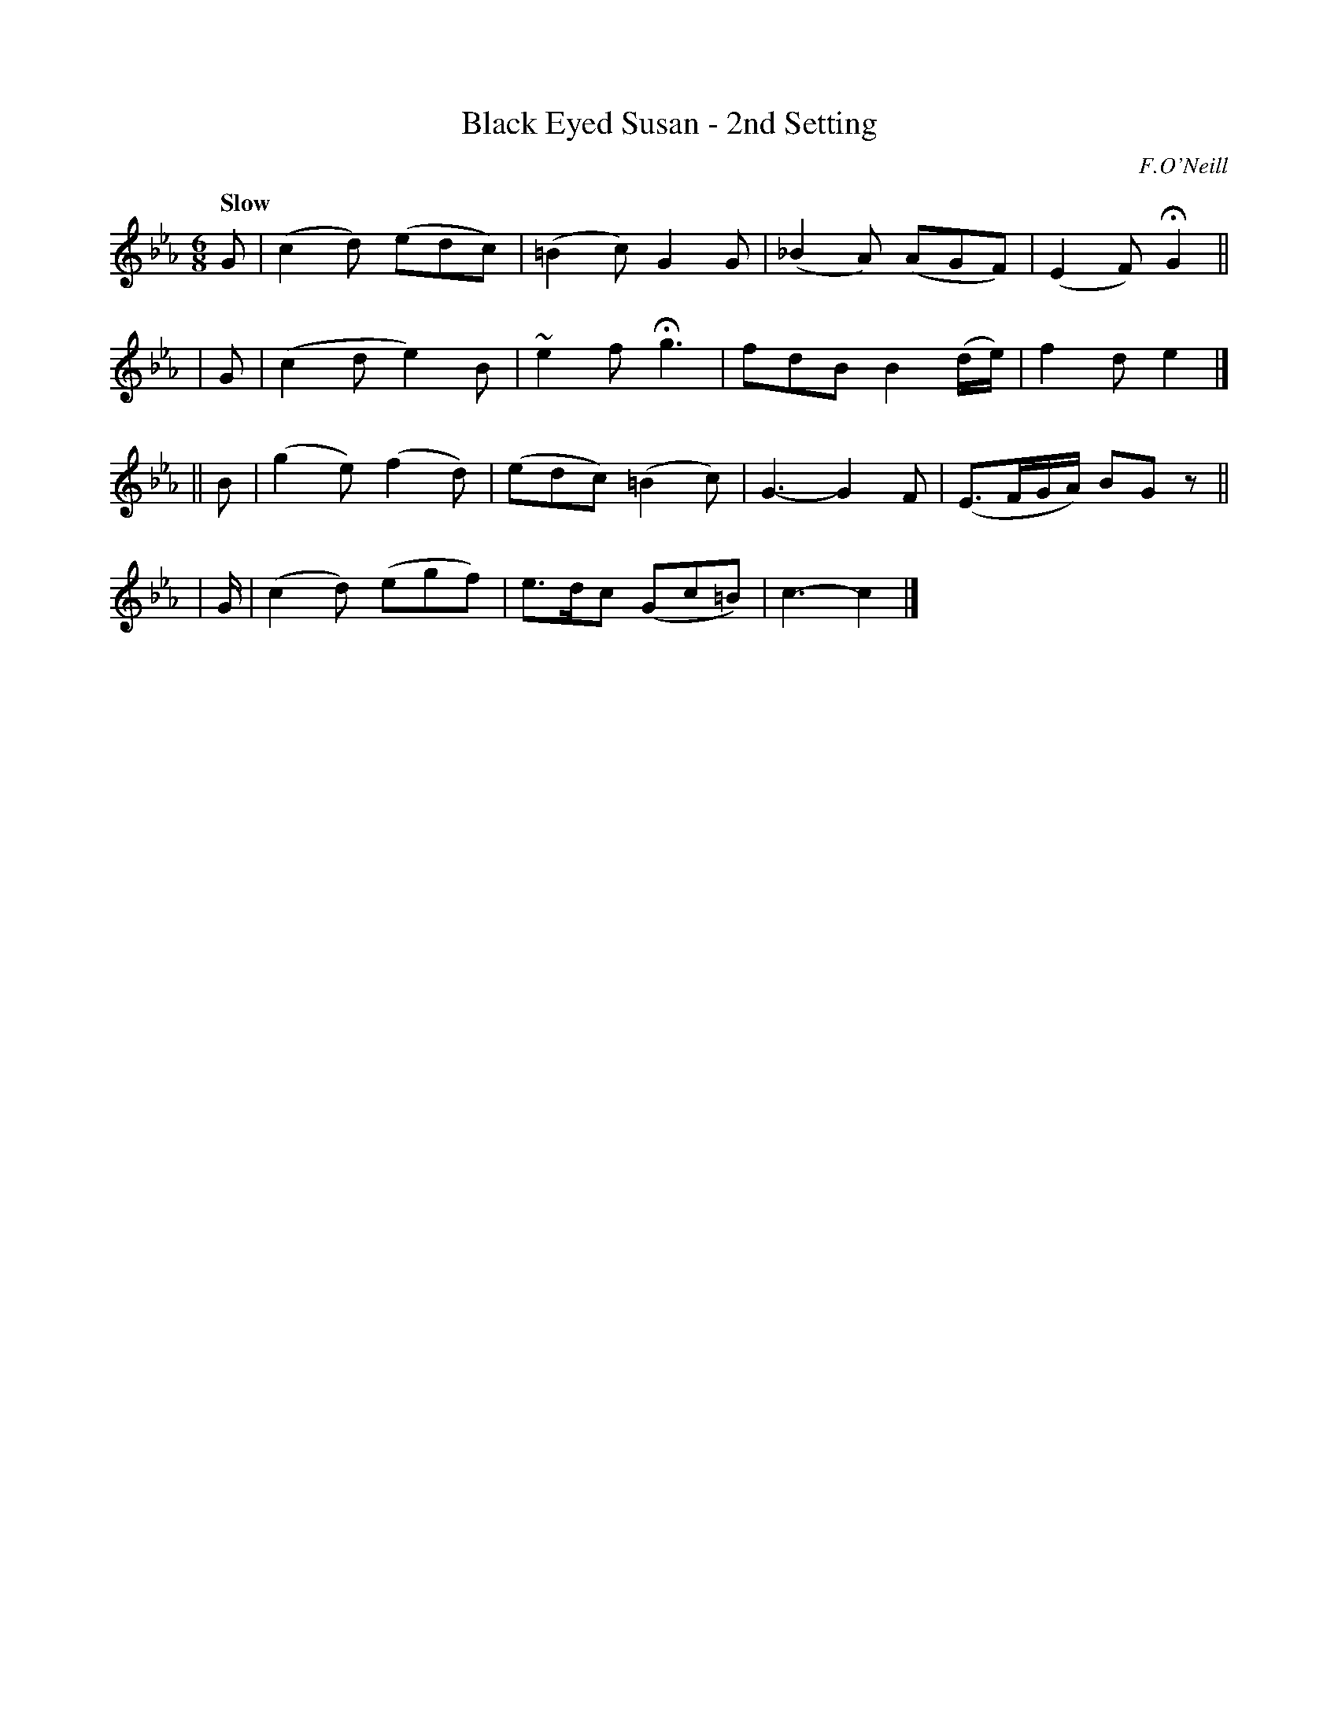X: 54
T: Black Eyed Susan - 2nd Setting
R: air, jig
%S: s:4 b:16(4+4+4+3)
B: O'Neill's 1850 #54
O: F.O'Neill
Z: 1999 by John Chambers <jc@trillian.mit.edu>
Q: "Slow"
N: Only 15 bars.
M: 6/8
L: 1/8
K: Cm
  G | (c2d) (edc) | (=B2c) G2G | (_B2A) (AGF) | (E2F) HG2 ||
| G | (c2d   e2)B |  ~e2f  Hg3 | fdB B2(d/e/) | f2d e2 |]
|| B | (g2e) (f2d) | (edc) (=B2c) | G3- G2F | (E>FG/A/) BG z ||
| G/ | (c2d) (egf) |  e>dc (Gc=B) | c3- c2 |]
